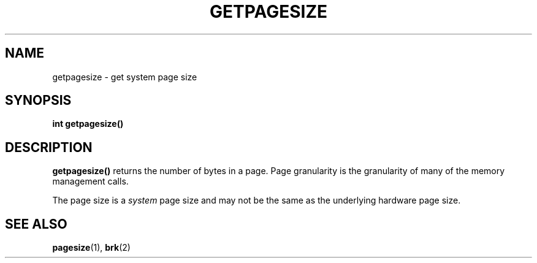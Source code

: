 .\" @(#)getpagesize.2 1.1 92/07/30 SMI; from UCB 4.2
.TH GETPAGESIZE 2 "21 January 1990"
.SH NAME
getpagesize \- get system page size
.SH SYNOPSIS
.nf
.ft B
int getpagesize(\|)
.ft R
.fi
.IX  getpagesize()  "" "\fLgetpagesize()\fP \(em get system page size"
.IX  "memory management"  getpagesize()  ""  \fLgetpagesize()\fP
.IX  "page size, get \(em \fLgetpagesize()\fR"
.IX  "system page size, get \(em \fLgetpagesize()\fR"
.SH DESCRIPTION
.LP
.B getpagesize(\|)
returns the number of bytes in a page.
Page granularity is the granularity of many of the memory
management calls.
.LP
The page size is a
.I system
page size and may not be the same as the underlying
hardware page size.
.SH SEE ALSO
.BR pagesize (1),
.BR brk (2)
